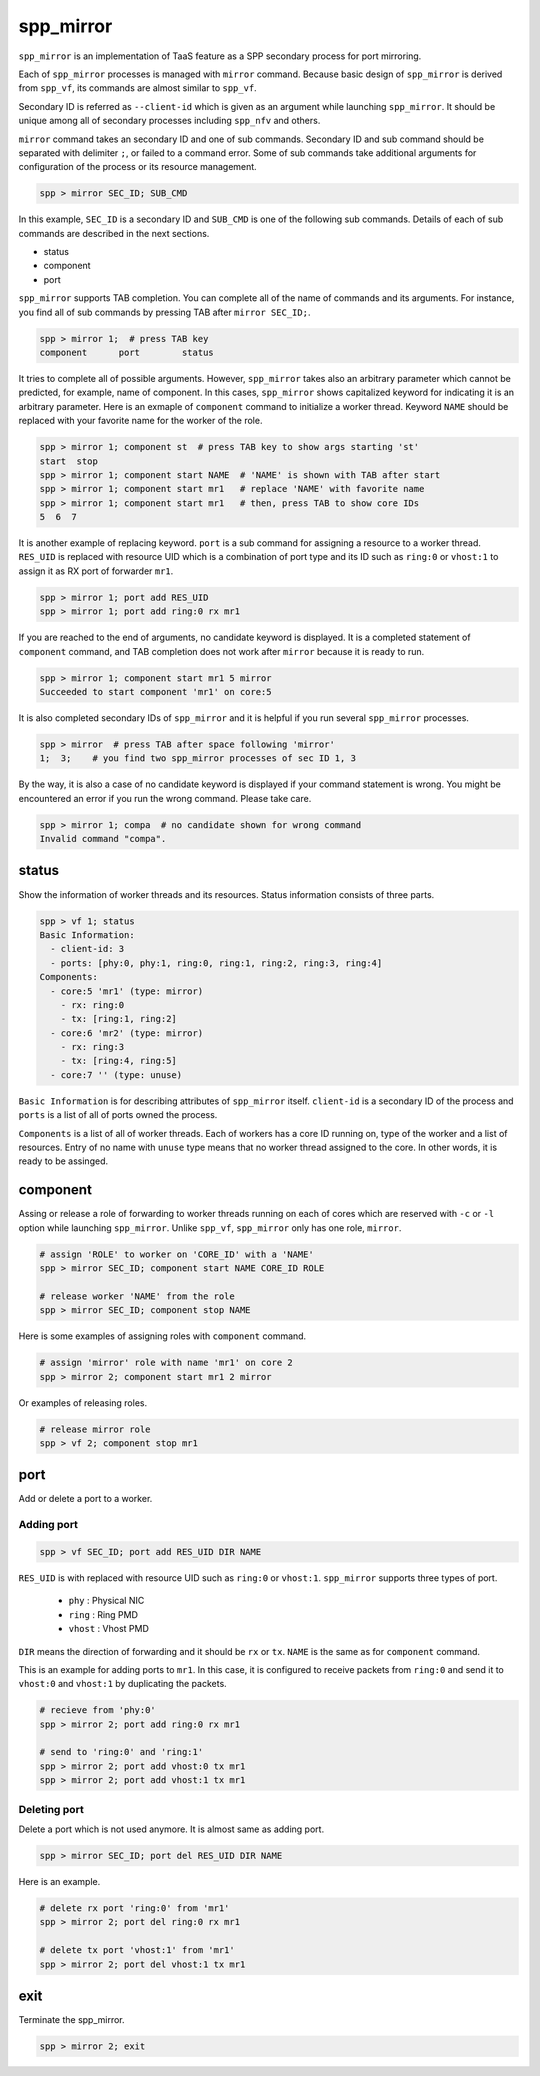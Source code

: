 ..  SPDX-License-Identifier: BSD-3-Clause
    Copyright(c) 2010-2014 Intel Corporation

.. _commands_spp_mirror:

spp_mirror
==========

``spp_mirror`` is an implementation of TaaS feature as a SPP secondary process
for port mirroring.

Each of ``spp_mirror`` processes is managed with ``mirror`` command. Because
basic design of ``spp_mirror`` is derived from ``spp_vf``, its commands are
almost similar to ``spp_vf``.

Secondary ID is referred as ``--client-id`` which is given as an argument
while launching ``spp_mirror``. It should be unique among all of secondary
processes including ``spp_nfv`` and others.

``mirror`` command takes an secondary ID and one of sub commands. Secondary ID
and sub command should be separated with delimiter ``;``, or failed to a
command error. Some of sub commands take additional arguments for
configuration of the process or its resource management.

.. code-block:: console

    spp > mirror SEC_ID; SUB_CMD

In this example, ``SEC_ID`` is a secondary ID and ``SUB_CMD`` is one of the
following sub commands. Details of each of sub commands are described in the
next sections.

* status
* component
* port

``spp_mirror`` supports TAB completion. You can complete all of the name
of commands and its arguments. For instance, you find all of sub commands
by pressing TAB after ``mirror SEC_ID;``.

.. code-block:: console

    spp > mirror 1;  # press TAB key
    component      port        status

It tries to complete all of possible arguments. However, ``spp_mirror`` takes
also an arbitrary parameter which cannot be predicted, for example, name of
component. In this cases, ``spp_mirror`` shows capitalized keyword for
indicating it is an arbitrary parameter. Here is an exmaple of ``component``
command to initialize a worker thread. Keyword ``NAME`` should be replaced with
your favorite name for the worker of the role.

.. code-block:: console

    spp > mirror 1; component st  # press TAB key to show args starting 'st'
    start  stop
    spp > mirror 1; component start NAME  # 'NAME' is shown with TAB after start
    spp > mirror 1; component start mr1   # replace 'NAME' with favorite name
    spp > mirror 1; component start mr1   # then, press TAB to show core IDs
    5  6  7

It is another example of replacing keyword. ``port`` is a sub command for
assigning a resource to a worker thread. ``RES_UID`` is replaced with
resource UID which is a combination of port type and its ID such as
``ring:0`` or ``vhost:1`` to assign it as RX port of forwarder ``mr1``.

.. code-block:: console

    spp > mirror 1; port add RES_UID
    spp > mirror 1; port add ring:0 rx mr1

If you are reached to the end of arguments, no candidate keyword is displayed.
It is a completed statement of ``component`` command, and TAB
completion does not work after ``mirror`` because it is ready to run.

.. code-block:: console

    spp > mirror 1; component start mr1 5 mirror
    Succeeded to start component 'mr1' on core:5

It is also completed secondary IDs of ``spp_mirror`` and it is helpful if you run
several ``spp_mirror`` processes.

.. code-block:: console

    spp > mirror  # press TAB after space following 'mirror'
    1;  3;    # you find two spp_mirror processes of sec ID 1, 3

By the way, it is also a case of no candidate keyword is displayed if your
command statement is wrong. You might be encountered an error if you run the
wrong command. Please take care.

.. code-block:: console

    spp > mirror 1; compa  # no candidate shown for wrong command
    Invalid command "compa".


.. _commands_spp_mirror_status:

status
------

Show the information of worker threads and its resources. Status information
consists of three parts.

.. code-block:: console

    spp > vf 1; status
    Basic Information:
      - client-id: 3
      - ports: [phy:0, phy:1, ring:0, ring:1, ring:2, ring:3, ring:4]
    Components:
      - core:5 'mr1' (type: mirror)
        - rx: ring:0
        - tx: [ring:1, ring:2]
      - core:6 'mr2' (type: mirror)
        - rx: ring:3
        - tx: [ring:4, ring:5]
      - core:7 '' (type: unuse)

``Basic Information`` is for describing attributes of ``spp_mirror`` itself.
``client-id`` is a secondary ID of the process and ``ports`` is a list of
all of ports owned the process.

``Components`` is a list of all of worker threads. Each of workers has a
core ID running on, type of the worker and a list of resources.
Entry of no name with ``unuse`` type means that no worker thread assigned to
the core. In other words, it is ready to be assinged.


.. _commands_spp_mirror_component:

component
---------

Assing or release a role of forwarding to worker threads running on each of
cores which are reserved with ``-c`` or ``-l`` option while launching
``spp_mirror``. Unlike ``spp_vf``, ``spp_mirror`` only has one role, ``mirror``.

.. code-block:: console

    # assign 'ROLE' to worker on 'CORE_ID' with a 'NAME'
    spp > mirror SEC_ID; component start NAME CORE_ID ROLE

    # release worker 'NAME' from the role
    spp > mirror SEC_ID; component stop NAME

Here is some examples of assigning roles with ``component`` command.

.. code-block:: console

    # assign 'mirror' role with name 'mr1' on core 2
    spp > mirror 2; component start mr1 2 mirror

Or examples of releasing roles.

.. code-block:: console

    # release mirror role
    spp > vf 2; component stop mr1


.. _commands_spp_mirror_port:

port
----

Add or delete a port to a worker.

Adding port
~~~~~~~~~~~

.. code-block:: console

    spp > vf SEC_ID; port add RES_UID DIR NAME

``RES_UID`` is with replaced with resource UID such as ``ring:0`` or
``vhost:1``. ``spp_mirror`` supports three types of port.

  * ``phy`` : Physical NIC
  * ``ring`` : Ring PMD
  * ``vhost`` : Vhost PMD

``DIR`` means the direction of forwarding and it should be ``rx`` or ``tx``.
``NAME`` is the same as for ``component`` command.

This is an example for adding ports to ``mr1``. In this case, it is configured
to receive packets from ``ring:0`` and send it to ``vhost:0`` and ``vhost:1``
by duplicating the packets.

.. code-block:: console

    # recieve from 'phy:0'
    spp > mirror 2; port add ring:0 rx mr1

    # send to 'ring:0' and 'ring:1'
    spp > mirror 2; port add vhost:0 tx mr1
    spp > mirror 2; port add vhost:1 tx mr1


Deleting port
~~~~~~~~~~~~~

Delete a port which is not used anymore. It is almost same as adding port.

.. code-block:: console

    spp > mirror SEC_ID; port del RES_UID DIR NAME


Here is an example.

.. code-block:: console

    # delete rx port 'ring:0' from 'mr1'
    spp > mirror 2; port del ring:0 rx mr1

    # delete tx port 'vhost:1' from 'mr1'
    spp > mirror 2; port del vhost:1 tx mr1

exit
----

Terminate the spp_mirror.

.. code-block:: console

    spp > mirror 2; exit

